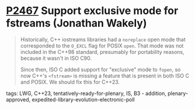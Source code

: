 * [[https://wg21.link/P2467][P2467]] Support exclusive mode for fstreams (Jonathan Wakely)
:PROPERTIES:
:CUSTOM_ID: p2467-support-exclusive-mode-for-fstreams-jonathan-wakely
:END:
#+begin_quote
Historically, C++ iostreams libraries had a ~noreplace~ open mode that corresponded to the ~O_EXCL~ flag for POSIX ~open~. That mode was not included in the C++98 standard, presumably for portability reasons, because it wasn't in ISO C90.

Since then, ISO C added support for "exclusive" mode to ~fopen~, so now C++'s ~<fstream>~ is missing a feature that is present in both ISO C and POSIX. We should fix this for C++23.
#+end_quote
**** tags: LWG, C++23, tentatively-ready-for-plenary, IS, B3 - addition, plenary-approved, expedited-library-evolution-electronic-poll
